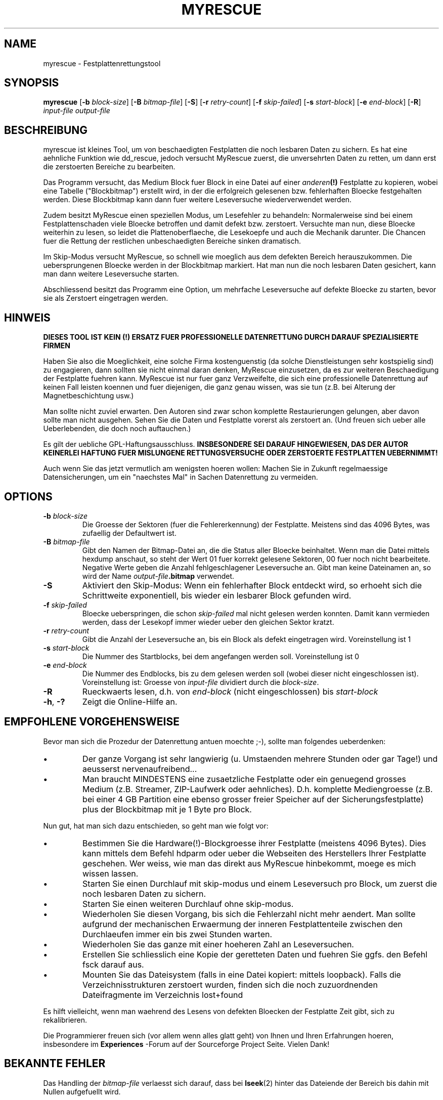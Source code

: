 .\" $Header: /cvsroot/myrescue/doc/myrescue.de.1,v 1.2 2004/12/08 22:03:30 kristofk Exp $
.TH MYRESCUE "8" "December 2004" "myrescue 0.9.2" "User Commands"
.SH NAME
myrescue \- Festplattenrettungstool
.SH SYNOPSIS
.B myrescue 
.RB [ -b
.IR block-size ]
.RB [ -B
.IR bitmap-file ]
.RB [ -S ]
.RB [ -r
.IR retry-count ]
.RB [ -f
.IR skip-failed ]
.RB [ -s
.IR start-block ]
.RB [ -e
.IR end-block ]
.RB [ -R ]
.I input-file
.I output-file
.SH BESCHREIBUNG
myrescue ist kleines Tool, um von beschaedigten Festplatten
die noch lesbaren Daten zu sichern. Es hat eine aehnliche Funktion wie
dd_rescue, jedoch versucht MyRescue zuerst, die unversehrten
Daten zu retten, um dann erst die zerstoerten Bereiche zu bearbeiten. 
.PP
Das Programm versucht, das Medium Block fuer Block in eine 
Datei auf einer 
.IB anderen (!) 
Festplatte zu kopieren, wobei eine Tabelle ("Blockbitmap")
erstellt wird, in der die erfolgreich gelesenen bzw. fehlerhaften Bloecke festgehalten
werden. Diese Blockbitmap kann dann fuer weitere Leseversuche wiederverwendet werden.
.PP
Zudem besitzt MyRescue einen speziellen Modus, um Lesefehler zu behandeln:
Normalerweise sind bei einem Festplattenschaden viele Bloecke betroffen und damit defekt bzw. zerstoert. Versuchte man nun, diese
Bloecke weiterhin zu lesen, so leidet die Plattenoberflaeche, die Lesekoepfe und auch die Mechanik darunter. Die Chancen fuer die Rettung der restlichen unbeschaedigten Bereiche sinken dramatisch.
.PP
Im Skip-Modus versucht MyRescue, so schnell wie moeglich aus dem defekten Bereich herauszukommen. Die uebersprungenen Bloecke werden in der Blockbitmap markiert. Hat man nun die noch
lesbaren Daten gesichert, kann man dann weitere Leseversuche starten.
.PP
Abschliessend besitzt das Programm eine Option, um mehrfache Leseversuche
auf defekte Bloecke zu starten, bevor sie als Zerstoert eingetragen werden.
.SH HINWEIS
.B DIESES TOOL IST KEIN (!) ERSATZ FUER PROFESSIONELLE DATENRETTUNG DURCH 
.B DARAUF SPEZIALISIERTE FIRMEN
.PP
Haben Sie also die Moeglichkeit, eine solche Firma kostenguenstig 
(da solche Dienstleistungen sehr kostspielig sind) zu engagieren, dann sollten 
sie nicht einmal daran denken, MyRescue einzusetzen, da es zur weiteren Beschaedigung der Festplatte fuehren kann.
MyRescue ist nur fuer ganz Verzweifelte, die sich eine professionelle Datenrettung auf keinen Fall leisten koennen und fuer diejenigen, die ganz genau wissen, was sie tun
(z.B. bei Alterung der Magnetbeschichtung usw.)
.PP
Man sollte nicht zuviel erwarten. Den Autoren sind zwar schon komplette Restaurierungen gelungen, aber davon sollte man nicht ausgehen. Sehen  Sie die Daten und Festplatte vorerst als zerstoert an. (Und freuen sich ueber alle Ueberlebenden, die doch noch auftauchen.)
.PP
Es gilt der uebliche GPL-Haftungsausschluss.
.B INSBESONDERE SEI DARAUF HINGEWIESEN, DAS DER AUTOR KEINERLEI HAFTUNG
.B FUER MISLUNGENE RETTUNGSVERSUCHE ODER ZERSTOERTE FESTPLATTEN UEBERNIMMT!  
.PP
Auch wenn Sie das jetzt vermutlich am wenigsten hoeren wollen: Machen Sie in Zukunft regelmaessige Datensicherungen, um ein "naechstes Mal" in Sachen Datenrettung zu vermeiden.
.SH OPTIONS
.TP
.BI -b " block-size"
Die Groesse der Sektoren (fuer die Fehlererkennung) der Festplatte. Meistens sind das 4096 Bytes, was zufaellig der Defaultwert ist.
.TP
.BI -B " bitmap-file"
Gibt den Namen der Bitmap-Datei an, die die Status aller Bloecke 
beinhaltet. Wenn man die Datei mittels hexdump anschaut, 
so steht der Wert 01 fuer korrekt gelesene Sektoren, 00 fuer noch nicht bearbeitete. Negative
Werte geben die Anzahl fehlgeschlagener Leseversuche an. 
Gibt man keine Dateinamen an, so wird der Name 
.IB output-file .bitmap
verwendet.
.TP
.B -S
Aktiviert den Skip-Modus: Wenn ein fehlerhafter Block entdeckt wird,
so erhoeht sich die Schrittweite exponentiell, bis wieder ein lesbarer
Block gefunden wird.
.TP
.BI -f " skip-failed"
Bloecke ueberspringen, die schon
.I skip-failed
mal nicht gelesen werden konnten. Damit kann vermieden werden, dass der
Lesekopf immer wieder ueber den gleichen Sektor kratzt.
.TP
.BI -r " retry-count"
Gibt die Anzahl der Leseversuche an, bis ein Block als defekt eingetragen wird.
Voreinstellung ist 1
.TP
.BI -s " start-block"
Die Nummer des Startblocks, bei dem angefangen werden soll. Voreinstellung ist 0
.TP
.BI -e " end-block"
Die Nummer des Endblocks, bis zu dem gelesen werden soll (wobei dieser nicht
eingeschlossen ist). Voreinstellung ist: Groesse von
.I input-file
dividiert durch die
.IR block-size . 
.TP
.B -R
Rueckwaerts lesen, d.h. von
.I end-block
(nicht eingeschlossen) bis
.I start-block
.TP
.BR -h ", " -?
Zeigt die Online-Hilfe an.
.SH EMPFOHLENE VORGEHENSWEISE
.PP
Bevor man sich die Prozedur der Datenrettung antuen moechte ;-), sollte man 
folgendes ueberdenken:
.IP \(bu
Der ganze Vorgang ist sehr langwierig (u. Umstaenden mehrere Stunden oder gar Tage!)
und aeusserst nervenaufreibend...
.IP \(bu
Man braucht MINDESTENS eine zusaetzliche Festplatte oder ein genuegend
grosses Medium (z.B. Streamer, ZIP-Laufwerk oder aehnliches). D.h.
komplette Mediengroesse (z.B. bei einer 4 GB Partition eine ebenso grosser 
freier Speicher auf der Sicherungsfestplatte) plus der Blockbitmap mit je 1 Byte
pro Block. 
.IP
.PP
Nun gut, hat man sich dazu entschieden, so geht man wie folgt vor:  
.IP \(bu
Bestimmen Sie die Hardware(!)-Blockgroesse ihrer Festplatte 
(meistens 4096 Bytes). Dies kann mittels dem 
Befehl hdparm oder ueber die Webseiten des Herstellers Ihrer
Festplatte geschehen. Wer weiss, wie man das direkt aus MyRescue hinbekommt, moege es mich wissen lassen.
.IP \(bu
Starten Sie einen Durchlauf mit skip-modus und einem Leseversuch
pro Block, um zuerst die noch lesbaren Daten zu sichern.
.IP \(bu
Starten Sie einen weiteren Durchlauf ohne skip-modus.
.IP \(bu
Wiederholen Sie diesen Vorgang, bis sich die Fehlerzahl nicht mehr aendert.
Man sollte aufgrund der mechanischen Erwaermung der inneren Festplattenteile
zwischen den Durchlaeufen immer ein bis zwei Stunden warten.
.IP \(bu
Wiederholen Sie das ganze mit einer hoeheren Zahl an Leseversuchen.
.IP \(bu
Erstellen Sie schliesslich eine Kopie der geretteten Daten und fuehren Sie ggfs.
den Befehl fsck darauf aus.
.IP \(bu
Mounten Sie das Dateisystem (falls in eine Datei kopiert: mittels loopback). Falls die Verzeichnisstrukturen zerstoert wurden, finden sich die noch zuzuordnenden Dateifragmente im Verzeichnis lost+found
.PP
Es hilft vielleicht, wenn man waehrend des Lesens von defekten Bloecken der
Festplatte Zeit gibt, sich zu rekalibrieren.
.PP
Die Programmierer freuen sich (vor allem wenn alles glatt geht) von Ihnen und Ihren
Erfahrungen hoeren, insbesondere im  
.B Experiences
-Forum auf der Sourceforge Project Seite. Vielen Dank!
.SH BEKANNTE FEHLER
Das Handling der 
.I bitmap-file 
verlaesst sich darauf, dass bei
.BR lseek (2)
hinter das Dateiende der Bereich bis dahin mit Nullen aufgefuellt wird.
.PP
Die Blockbitmap laeuft nach 128 Lesefehlern ueber.
.SH AUTOREN
Kristof Koehler <kristofk@users.sourceforge.net>,
Peter Schlaile <schlaile@users.sourceforge.net>
.SH UEBERSETZUNG
Holger Ohmacht <holger.ohmacht@web.de>
Kristof Koehler <kristofk@users.sourceforge.net>
.SH ANDERE TOOLS
.BR dd (1),
.BR dd_rescue "(no manpage?)"
.PP
http://www.google.de/search?q=data+recovery
.PP
http://myrescue.sourceforge.net/
